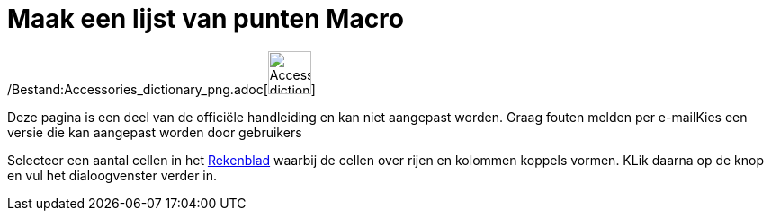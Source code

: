 = Maak een lijst van punten Macro
:page-en: tools/List_of_Points_Tool
ifdef::env-github[:imagesdir: /nl/modules/ROOT/assets/images]

/Bestand:Accessories_dictionary_png.adoc[image:48px-Accessories_dictionary.png[Accessories
dictionary.png,width=48,height=48]]

Deze pagina is een deel van de officiële handleiding en kan niet aangepast worden. Graag fouten melden per
e-mail[.mw-selflink .selflink]##Kies een versie die kan aangepast worden door gebruikers##

Selecteer een aantal cellen in het xref:/Rekenblad.adoc[Rekenblad] waarbij de cellen over rijen en kolommen koppels
vormen. KLik daarna op de knop en vul het dialoogvenster verder in.
